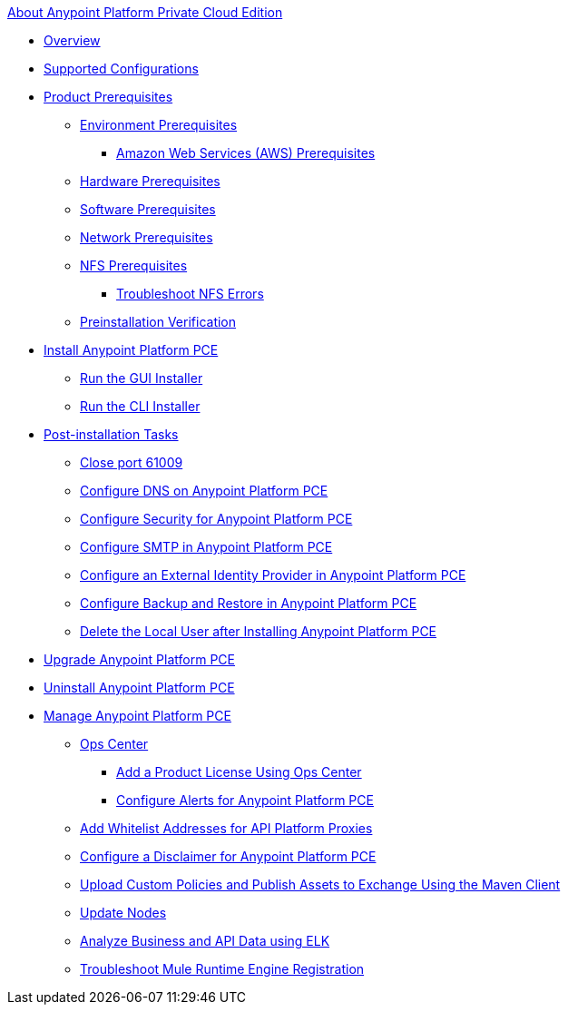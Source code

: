 .xref:index.adoc[About Anypoint Platform Private Cloud Edition]
* xref:index.adoc[Overview]
* xref:supported-cluster-config.adoc[Supported Configurations]
* xref:install-checklist.adoc[Product Prerequisites]
 ** xref:prereq-platform.adoc[Environment Prerequisites]
  *** xref:prereq-aws-terraform.adoc[Amazon Web Services (AWS) Prerequisites]
 ** xref:prereq-hardware.adoc[Hardware Prerequisites]
 ** xref:prereq-software.adoc[Software Prerequisites]
 ** xref:prereq-network.adoc[Network Prerequisites]
 ** xref:verify-nfs.adoc[NFS Prerequisites]
  *** xref:troubleshoot-nfs.adoc[Troubleshoot NFS Errors]
 ** xref:prereq-gravity-check.adoc[Preinstallation Verification]
* xref:install-workflow.adoc[Install Anypoint Platform PCE]
 ** xref:install-installer.adoc[Run the GUI Installer]
 ** xref:install-auto-install.adoc[Run the CLI Installer]
* xref:config-workflow.adoc[Post-installation Tasks]
 ** xref:config-workflow.adoc[Close port 61009]
 ** xref:access-management-dns.adoc[Configure DNS on Anypoint Platform PCE]
 ** xref:access-management-security.adoc[Configure Security for Anypoint Platform PCE]
 ** xref:access-management-SMTP.adoc[Configure SMTP in Anypoint Platform PCE]
 ** xref:install-config-ldap-pce.adoc[Configure an External Identity Provider in Anypoint Platform PCE]
 ** xref:backup-and-disaster-recovery.adoc[Configure Backup and Restore in Anypoint Platform PCE]
 ** xref:install-disable-local-user.adoc[Delete the Local User after Installing Anypoint Platform PCE]
* xref:upgrade.adoc[Upgrade Anypoint Platform PCE]
* xref:install-uninstall-reinstall.adoc[Uninstall Anypoint Platform PCE]
* xref:operating-about.adoc[Manage Anypoint Platform PCE]
 ** xref:managing-via-the-ops-center.adoc[Ops Center]
  *** xref:ops-center-update-lic.adoc[Add a Product License Using Ops Center]
  *** xref:config-alerts.adoc[Configure Alerts for Anypoint Platform PCE]
 ** xref:config-add-proxy-whitelist.adoc[Add Whitelist Addresses for API Platform Proxies]
 ** xref:access-management-disclaimer.adoc[Configure a Disclaimer for Anypoint Platform PCE]
 ** xref:custom-policies.adoc[Upload Custom Policies and Publish Assets to Exchange Using the Maven Client]
 ** xref:restarting-a-node.adoc[Update Nodes]
 ** xref:ext-analytics-elk.adoc[Analyze Business and API Data using ELK]
 ** xref:register-server.adoc[Troubleshoot Mule Runtime Engine Registration]
